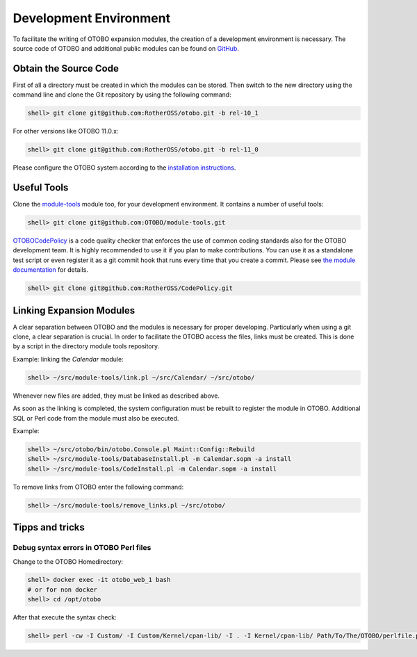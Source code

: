 Development Environment
=======================

To facilitate the writing of OTOBO expansion modules, the creation of a development environment is necessary. The source code of OTOBO and additional public modules can be found on `GitHub <http://github.com/RotherOSS>`__.


Obtain the Source Code
----------------------

First of all a directory must be created in which the modules can be stored. Then switch to the new directory using the command line and clone the Git repository by using the following command:

.. code-block:: bash

   shell> git clone git@github.com:RotherOSS/otobo.git -b rel-10_1

For other versions like OTOBO 11.0.x:

.. code-block:: bash

   shell> git clone git@github.com:RotherOSS/otobo.git -b rel-11_0

Please configure the OTOBO system according to the `installation instructions`_.

.. _`installation instructions`: https://doc.otobo.de/


Useful Tools
------------

Clone the `module-tools <https://github.com/RotherOSS/module-tools>`__ module too, for your development environment. It contains a number of useful tools:

.. code-block:: bash

   shell> git clone git@github.com:OTOBO/module-tools.git

`OTOBOCodePolicy <https://github.com/RotherOSS/CodePolicy>`__ is a code quality checker that enforces the use of common coding standards also for the OTOBO development team. It is highly recommended to use it if you plan to make contributions. You can use it as a standalone test script or even register it as a git commit hook that runs every time that you create a commit. Please see `the module documentation <https://github.com/RotherOSS/CodePolicy/blob/master/doc/en/CodePolicy.xml>`__ for details.

.. code-block:: bash

   shell> git clone git@github.com:RotherOSS/CodePolicy.git


Linking Expansion Modules
-------------------------

A clear separation between OTOBO and the modules is necessary for proper developing. Particularly when using a git clone, a clear separation is crucial. In order to facilitate the OTOBO access the files, links must be created. This is done by a script in the directory module tools repository.

Example: linking the *Calendar* module:

.. code-block:: bash

   shell> ~/src/module-tools/link.pl ~/src/Calendar/ ~/src/otobo/

Whenever new files are added, they must be linked as described above.

As soon as the linking is completed, the system configuration must be rebuilt to register the module in OTOBO. Additional SQL or Perl code from the module must also be executed.

Example:

.. code-block:: bash

   shell> ~/src/otobo/bin/otobo.Console.pl Maint::Config::Rebuild
   shell> ~/src/module-tools/DatabaseInstall.pl -m Calendar.sopm -a install
   shell> ~/src/module-tools/CodeInstall.pl -m Calendar.sopm -a install

To remove links from OTOBO enter the following command:

.. code-block:: bash

   shell> ~/src/module-tools/remove_links.pl ~/src/otobo/


Tipps and tricks
-------------------------

Debug syntax errors in OTOBO Perl files
~~~~~

Change to the OTOBO Homedirectory:

.. code-block:: bash

   shell> docker exec -it otobo_web_1 bash
   # or for non docker
   shell> cd /opt/otobo

After that execute the syntax check:

.. code-block:: bash

   shell> perl -cw -I Custom/ -I Custom/Kernel/cpan-lib/ -I . -I Kernel/cpan-lib/ Path/To/The/OTOBO/perlfile.pm
